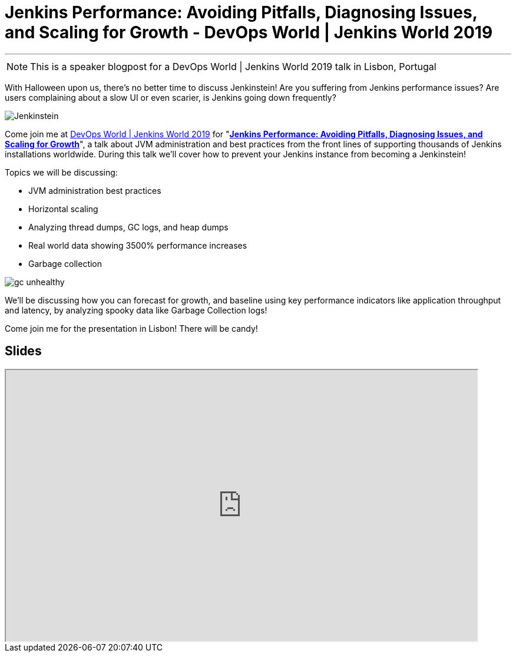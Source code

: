 = Jenkins Performance: Avoiding Pitfalls, Diagnosing Issues, and Scaling for Growth - DevOps World | Jenkins World 2019
:page-tags: jenkins world, jenkinsworld, devopsworld2019

:page-author: ryansmith303
:page-opengraph: ../../images/images/performance/gc-unhealthy.png
---

NOTE: This is a speaker blogpost for a DevOps World | Jenkins World 2019 talk in Lisbon, Portugal

With Halloween upon us, there's no better time to discuss Jenkinstein!
Are you suffering from Jenkins performance issues?
Are users complaining about a slow UI or even scarier, is Jenkins going down frequently?

image::/images/logos/jenkinstein/256.png[Jenkinstein, role=right]

Come join me at link:https://www.cloudbees.com/devops-world/lisbon[DevOps World | Jenkins World 2019] for "link:https://sched.co/UVVp[**Jenkins Performance: Avoiding Pitfalls, Diagnosing Issues, and Scaling for Growth**]", a talk about JVM administration and best practices from the front lines of supporting thousands of Jenkins installations worldwide.
During this talk we'll cover how to prevent your Jenkins instance from becoming a Jenkinstein!

Topics we will be discussing:

* JVM administration best practices
* Horizontal scaling
* Analyzing thread dumps, GC logs, and heap dumps
* Real world data showing 3500% performance increases
* Garbage collection

image::/images/performance/gc-unhealthy.png[]

We'll be discussing how you can forecast for growth, and baseline using key performance indicators like application throughput and latency, by analyzing spooky data like Garbage Collection logs!

Come join me for the presentation in Lisbon! There will be candy! 

== Slides

++++
<iframe src="https://drive.google.com/file/d/1qNHGcDN5YQGPJ38vRRU-l1_TFMB3NmKo/preview" width="800" height="460"></iframe>
++++
